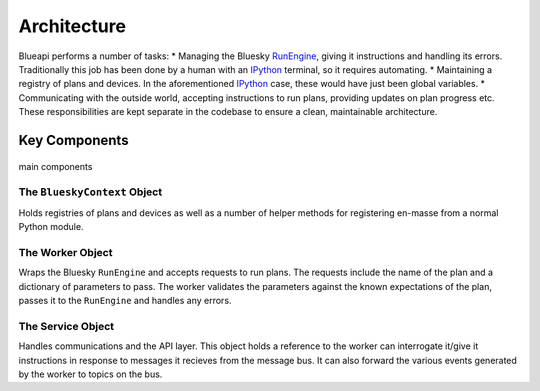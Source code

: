 Architecture
============

Blueapi performs a number of tasks:
* Managing the Bluesky RunEngine_, giving it instructions and handling its errors. Traditionally this job has been done by a human with an IPython_ terminal, so it requires automating.
* Maintaining a registry of plans and devices. In the aforementioned IPython_ case, these would have just been global variables.
* Communicating with the outside world, accepting instructions to run plans, providing updates on plan progress etc.
These responsibilities are kept separate in the codebase to ensure a clean, maintainable architecture.

Key Components
--------------

.. figure:: ../../images/blueapi-architecture.png
    :width: 600px
    :align: center

    main components


The ``BlueskyContext`` Object
^^^^^^^^^^^^^^^^^^^^^^^^^^^^^

Holds registries of plans and devices as well as a number of helper methods for 
registering en-masse from a normal Python module. 


The Worker Object
^^^^^^^^^^^^^^^^^

Wraps the Bluesky ``RunEngine`` and accepts requests to run plans. The requests include the name 
of the plan and a dictionary of parameters to pass. The worker validates the parameters against
the known expectations of the plan, passes it to the ``RunEngine`` and handles any errors.


The Service Object
^^^^^^^^^^^^^^^^^^

Handles communications and the API layer. This object holds a reference to the worker 
can interrogate it/give it instructions in response to messages it recieves from the message
bus. It can also forward the various events generated by the worker to topics on the bus.


.. _RunEngine: https://nsls-ii.github.io/bluesky/run_engine_api.html
.. _IPython: https://ipython.org/
